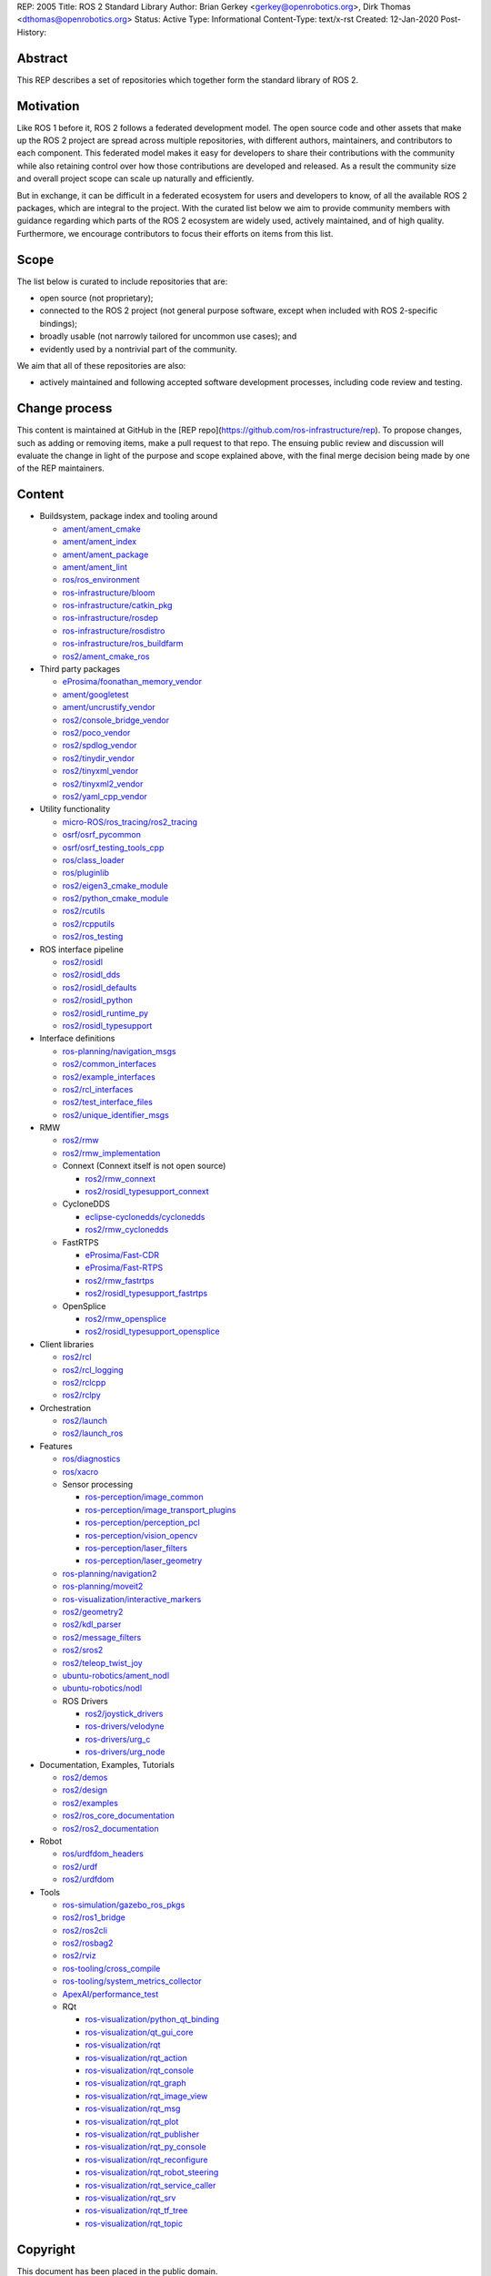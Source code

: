 REP: 2005
Title: ROS 2 Standard Library
Author: Brian Gerkey <gerkey@openrobotics.org>, Dirk Thomas <dthomas@openrobotics.org>
Status: Active
Type: Informational
Content-Type: text/x-rst
Created: 12-Jan-2020
Post-History:


Abstract
========

This REP describes a set of repositories which together form the standard library of ROS 2.


Motivation
==========

Like ROS 1 before it, ROS 2 follows a federated development model.
The open source code and other assets that make up the ROS 2 project are spread across multiple repositories, with different authors, maintainers, and contributors to each component.
This federated model makes it easy for developers to share their contributions with the community while also retaining control over how those contributions are developed and released.
As a result the community size and overall project scope can scale up naturally and efficiently.

But in exchange, it can be difficult in a federated ecosystem for users and developers to know, of all the available ROS 2 packages, which are integral to the project.
With the curated list below we aim to provide community members with guidance regarding which parts of the ROS 2 ecosystem are widely used, actively maintained, and of high quality.
Furthermore, we encourage contributors to focus their efforts on items from this list.


Scope
=====

The list below is curated to include repositories that are:

* open source (not proprietary);
* connected to the ROS 2 project (not general purpose software, except when included with ROS 2-specific bindings);
* broadly usable (not narrowly tailored for uncommon use cases); and
* evidently used by a nontrivial part of the community.

We aim that all of these repositories are also:

* actively maintained and following accepted software development processes, including code review and testing.


Change process
==============

This content is maintained at GitHub in the [REP repo](https://github.com/ros-infrastructure/rep).
To propose changes, such as adding or removing items, make a pull request to that repo.
The ensuing public review and discussion will evaluate the change in light of the purpose and scope explained above, with the final merge decision being made by one of the REP maintainers.


Content
=======

* Buildsystem, package index and tooling around

  * `ament/ament_cmake <https://github.com/ament/ament_cmake>`_
  * `ament/ament_index <https://github.com/ament/ament_index>`_
  * `ament/ament_package <https://github.com/ament/ament_package>`_
  * `ament/ament_lint <https://github.com/ament/ament_lint>`_
  * `ros/ros_environment <https://github.com/ros/ros_environment>`_
  * `ros-infrastructure/bloom <https://github.com/ros-infrastructure/bloom>`_
  * `ros-infrastructure/catkin_pkg <https://github.com/ros-infrastructure/catkin_pkg>`_
  * `ros-infrastructure/rosdep <https://github.com/ros-infrastructure/rosdep>`_
  * `ros-infrastructure/rosdistro <https://github.com/ros-infrastructure/rosdistro>`_
  * `ros-infrastructure/ros_buildfarm <https://github.com/ros-infrastructure/ros_buildfarm>`_
  * `ros2/ament_cmake_ros <https://github.com/ros2/ament_cmake_ros>`_

* Third party packages

  * `eProsima/foonathan_memory_vendor <https://github.com/eProsima/foonathan_memory_vendor>`_
  * `ament/googletest <https://github.com/ament/googletest>`_
  * `ament/uncrustify_vendor <https://github.com/ament/uncrustify_vendor>`_
  * `ros2/console_bridge_vendor <https://github.com/ros2/console_bridge_vendor>`_
  * `ros2/poco_vendor <https://github.com/ros2/poco_vendor>`_
  * `ros2/spdlog_vendor <https://github.com/ros2/spdlog_vendor>`_
  * `ros2/tinydir_vendor <https://github.com/ros2/tinydir_vendor>`_
  * `ros2/tinyxml_vendor <https://github.com/ros2/tinyxml_vendor>`_
  * `ros2/tinyxml2_vendor <https://github.com/ros2/tinyxml2_vendor>`_
  * `ros2/yaml_cpp_vendor <https://github.com/ros2/yaml_cpp_vendor>`_

* Utility functionality

  * `micro-ROS/ros_tracing/ros2_tracing <https://gitlab.com/micro-ROS/ros_tracing/ros2_tracing>`_
  * `osrf/osrf_pycommon <https://github.com/osrf/osrf_pycommon>`_
  * `osrf/osrf_testing_tools_cpp <https://github.com/osrf/osrf_testing_tools_cpp>`_
  * `ros/class_loader <https://github.com/ros/class_loader>`_
  * `ros/pluginlib <https://github.com/ros/pluginlib>`_
  * `ros2/eigen3_cmake_module <https://github.com/ros2/eigen3_cmake_module>`_
  * `ros2/python_cmake_module <https://github.com/ros2/python_cmake_module>`_
  * `ros2/rcutils <https://github.com/ros2/rcutils>`_
  * `ros2/rcpputils <https://github.com/ros2/rcpputils>`_
  * `ros2/ros_testing <https://github.com/ros2/ros_testing>`_

* ROS interface pipeline

  * `ros2/rosidl <https://github.com/ros2/rosidl>`_
  * `ros2/rosidl_dds <https://github.com/ros2/rosidl_dds>`_
  * `ros2/rosidl_defaults <https://github.com/ros2/rosidl_defaults>`_
  * `ros2/rosidl_python <https://github.com/ros2/rosidl_python>`_
  * `ros2/rosidl_runtime_py <https://github.com/ros2/rosidl_runtime_py>`_
  * `ros2/rosidl_typesupport <https://github.com/ros2/rosidl_typesupport>`_

* Interface definitions

  * `ros-planning/navigation_msgs <https://github.com/ros-planning/navigation_msgs>`_
  * `ros2/common_interfaces <https://github.com/ros2/common_interfaces>`_
  * `ros2/example_interfaces <https://github.com/ros2/example_interfaces>`_
  * `ros2/rcl_interfaces <https://github.com/ros2/rcl_interfaces>`_
  * `ros2/test_interface_files <https://github.com/ros2/test_interface_files>`_
  * `ros2/unique_identifier_msgs <https://github.com/ros2/unique_identifier_msgs>`_

* RMW

  * `ros2/rmw <https://github.com/ros2/rmw>`_
  * `ros2/rmw_implementation <https://github.com/ros2/rmw_implementation>`_
  * Connext (Connext itself is not open source)

    * `ros2/rmw_connext <https://github.com/ros2/rmw_connext>`_
    * `ros2/rosidl_typesupport_connext <https://github.com/ros2/rosidl_typesupport_connext>`_

  * CycloneDDS

    * `eclipse-cyclonedds/cyclonedds <https://github.com/eclipse-cyclonedds/cyclonedds>`_
    * `ros2/rmw_cyclonedds <https://github.com/ros2/rmw_cyclonedds>`_

  * FastRTPS

    * `eProsima/Fast-CDR <https://github.com/eProsima/Fast-CDR>`_
    * `eProsima/Fast-RTPS <https://github.com/eProsima/Fast-RTPS>`_
    * `ros2/rmw_fastrtps <https://github.com/ros2/rmw_fastrtps>`_
    * `ros2/rosidl_typesupport_fastrtps <https://github.com/ros2/rosidl_typesupport_fastrtps>`_

  * OpenSplice

    * `ros2/rmw_opensplice <https://github.com/ros2/rmw_opensplice>`_
    * `ros2/rosidl_typesupport_opensplice <https://github.com/ros2/rosidl_typesupport_opensplice>`_

* Client libraries

  * `ros2/rcl <https://github.com/ros2/rcl>`_
  * `ros2/rcl_logging <https://github.com/ros2/rcl_logging>`_
  * `ros2/rclcpp <https://github.com/ros2/rclcpp>`_
  * `ros2/rclpy <https://github.com/ros2/rclpy>`_

* Orchestration

  * `ros2/launch <https://github.com/ros2/launch>`_
  * `ros2/launch_ros <https://github.com/ros2/launch_ros>`_

* Features

  * `ros/diagnostics <https://github.com/ros/diagnostics>`_
  * `ros/xacro <https://github.com/ros/xacro>`_
  * Sensor processing

    * `ros-perception/image_common <https://github.com/ros-perception/image_common>`_
    * `ros-perception/image_transport_plugins <https://github.com/ros-perception/image_transport_plugins>`_
    * `ros-perception/perception_pcl <https://github.com/ros-perception/perception_pcl>`_
    * `ros-perception/vision_opencv <https://github.com/ros-perception/vision_opencv>`_
    * `ros-perception/laser_filters <https://github.com/ros-perception/laser_filters>`_
    * `ros-perception/laser_geometry <https://github.com/ros-perception/laser_geometry>`_

  * `ros-planning/navigation2 <https://github.com/ros-planning/navigation2>`_
  * `ros-planning/moveit2 <https://github.com/ros-planning/moveit2>`_
  * `ros-visualization/interactive_markers <https://github.com/ros-visualization/interactive_markers>`_
  * `ros2/geometry2 <https://github.com/ros2/geometry2>`_
  * `ros2/kdl_parser <https://github.com/ros2/kdl_parser>`_
  * `ros2/message_filters <https://github.com/ros2/message_filters>`_
  * `ros2/sros2 <https://github.com/ros2/sros2>`_
  * `ros2/teleop_twist_joy <https://github.com/ros2/teleop_twist_joy>`_
  * `ubuntu-robotics/ament_nodl <https://github.com/ubuntu-robotics/ament_nodl>`_
  * `ubuntu-robotics/nodl <https://github.com/ubuntu-robotics/nodl>`_
  * ROS Drivers

    * `ros2/joystick_drivers <https://github.com/ros2/joystick_drivers>`_
    * `ros-drivers/velodyne <https://github.com/ros-drivers/velodyne>`_
    * `ros-drivers/urg_c <https://github.com/ros-drivers/urg_c>`_
    * `ros-drivers/urg_node <https://github.com/ros-drivers/urg_node>`_

* Documentation, Examples, Tutorials

  * `ros2/demos <https://github.com/ros2/demos>`_
  * `ros2/design <https://github.com/ros2/design>`_
  * `ros2/examples <https://github.com/ros2/examples>`_
  * `ros2/ros_core_documentation <https://github.com/ros2/ros_core_documentation>`_
  * `ros2/ros2_documentation <https://github.com/ros2/ros2_documentation>`_

* Robot

  * `ros/urdfdom_headers <https://github.com/ros/urdfdom_headers>`_
  * `ros2/urdf <https://github.com/ros2/urdf>`_
  * `ros2/urdfdom <https://github.com/ros2/urdfdom>`_

* Tools

  * `ros-simulation/gazebo_ros_pkgs <https://github.com/ros-simulation/gazebo_ros_pkgs>`_
  * `ros2/ros1_bridge <https://github.com/ros2/ros1_bridge>`_
  * `ros2/ros2cli <https://github.com/ros2/ros2cli>`_
  * `ros2/rosbag2 <https://github.com/ros2/rosbag2>`_
  * `ros2/rviz <https://github.com/ros2/rviz>`_
  * `ros-tooling/cross_compile <https://github.com/ros-tooling/cross_compile>`_
  * `ros-tooling/system_metrics_collector <https://github.com/ros-tooling/system_metrics_collector>`_
  * `ApexAI/performance_test <https://gitlab.com/ApexAI/performance_test>`_
  * RQt

    * `ros-visualization/python_qt_binding <https://github.com/ros-visualization/python_qt_binding>`_
    * `ros-visualization/qt_gui_core <https://github.com/ros-visualization/qt_gui_core>`_
    * `ros-visualization/rqt <https://github.com/ros-visualization/rqt>`_
    * `ros-visualization/rqt_action <https://github.com/ros-visualization/rqt_action>`_
    * `ros-visualization/rqt_console <https://github.com/ros-visualization/rqt_console>`_
    * `ros-visualization/rqt_graph <https://github.com/ros-visualization/rqt_graph>`_
    * `ros-visualization/rqt_image_view <https://github.com/ros-visualization/rqt_image_view>`_
    * `ros-visualization/rqt_msg <https://github.com/ros-visualization/rqt_msg>`_
    * `ros-visualization/rqt_plot <https://github.com/ros-visualization/rqt_plot>`_
    * `ros-visualization/rqt_publisher <https://github.com/ros-visualization/rqt_publisher>`_
    * `ros-visualization/rqt_py_console <https://github.com/ros-visualization/rqt_py_console>`_
    * `ros-visualization/rqt_reconfigure <https://github.com/ros-visualization/rqt_reconfigure>`_
    * `ros-visualization/rqt_robot_steering <https://github.com/ros-visualization/rqt_robot_steering>`_
    * `ros-visualization/rqt_service_caller <https://github.com/ros-visualization/rqt_service_caller>`_
    * `ros-visualization/rqt_srv <https://github.com/ros-visualization/rqt_srv>`_
    * `ros-visualization/rqt_tf_tree <https://github.com/ros-visualization/rqt_tf_tree>`_
    * `ros-visualization/rqt_topic <https://github.com/ros-visualization/rqt_topic>`_


Copyright
=========

This document has been placed in the public domain.


..
   Local Variables:
   mode: indented-text
   indent-tabs-mode: nil
   sentence-end-double-space: t
   fill-column: 70
   coding: utf-8
   End:
